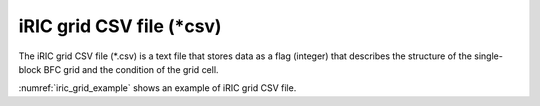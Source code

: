 iRIC grid CSV file (\*csv)
===========================

The iRIC grid CSV file (\*.csv) is a text file that stores data as a
flag (integer) that describes the structure of the single-block BFC
grid and the condition of the grid cell.

:numref:`iric_grid_example` shows an example of iRIC grid CSV file.

.. code-block:: text
   :name: iric_grid_example
   :caption: Example of iRIC grid CSV file

   IMAX,JMAX,KMAX
   61,32,1
   I,J,K,X,Y,Z
   0,0,0,-5.19141523e+04,-9.40915547e+04,1.27300000e+01
   1,0,0,-5.19172070e+04,-9.41209766e+04,1.27690000e+01
   2,0,0,-5.19203008e+04,-9.41503906e+04,1.28080000e+01
   3,0,0,-5.19234766e+04,-9.41797969e+04,1.28470000e+01
   4,0,0,-5.19267695e+04,-9.42091953e+04,1.28860000e+01
   5,0,0,-5.19302227e+04,-9.42385859e+04,1.29250000e+01
